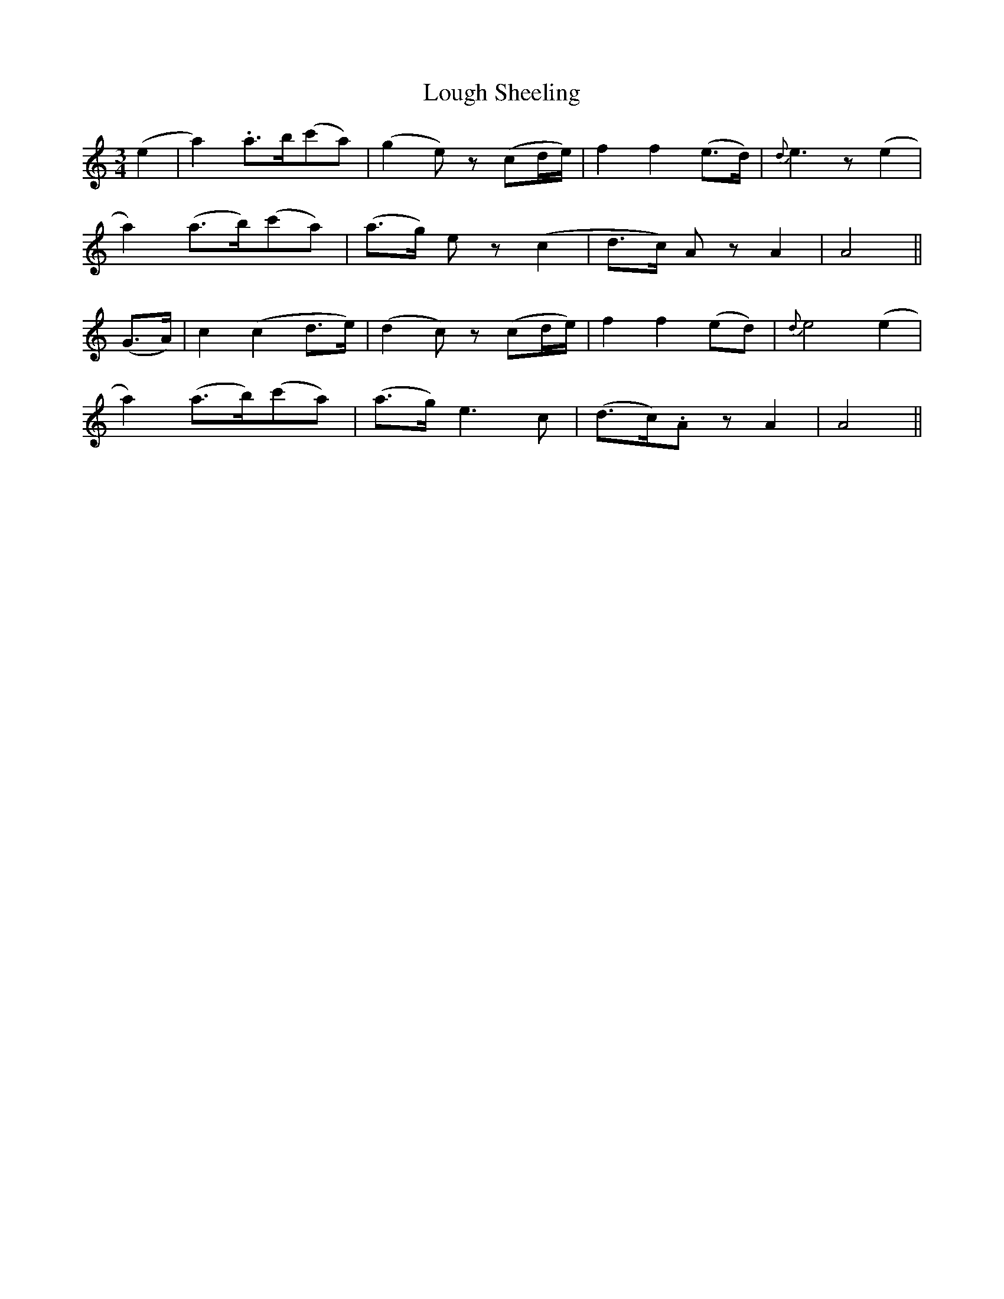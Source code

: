 X: 24331
T: Lough Sheeling
R: waltz
M: 3/4
K: Aminor
(e2|a2) .a>b(c'a)|(g2e) z (cd/e/)-|f2 f2 (e>d)|{d}e3 z (e2|
a2) (a>b)(c'a)|(a>g) e z (c2|d>c) A zA2|A4||
(G>A)|c2 (c2 d>e)|(d2c) z(cd/e/)|f2f2 (ed)|{d}e4 (e2|
a2) (a>b)(c'a)|(a>g) e3c|(d>c).A zA2|A4||

